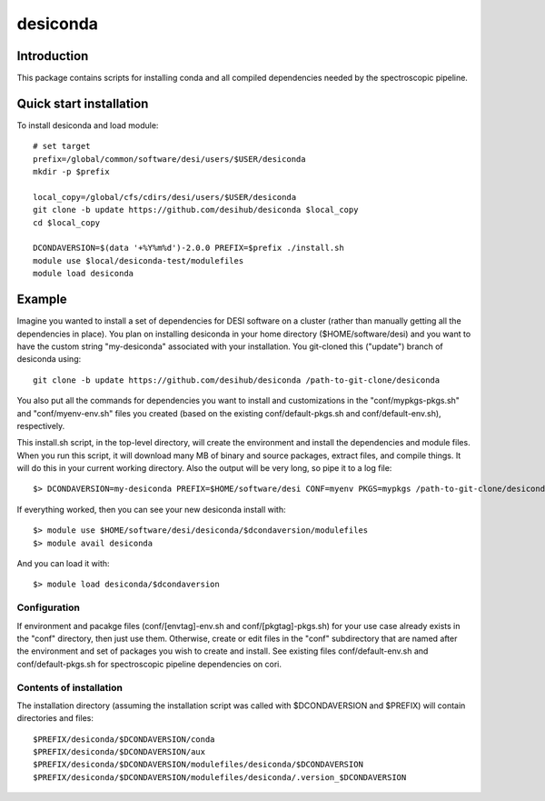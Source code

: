 ===========
desiconda
===========

Introduction
---------------

This package contains scripts for installing conda and all compiled
dependencies needed by the spectroscopic pipeline.

Quick start installation 
----------------

To install desiconda and load module::

    # set target 
    prefix=/global/common/software/desi/users/$USER/desiconda
    mkdir -p $prefix 

    local_copy=/global/cfs/cdirs/desi/users/$USER/desiconda
    git clone -b update https://github.com/desihub/desiconda $local_copy
    cd $local_copy
    
    DCONDAVERSION=$(data '+%Y%m%d')-2.0.0 PREFIX=$prefix ./install.sh
    module use $local/desiconda-test/modulefiles
    module load desiconda
    
Example
----------------

Imagine you wanted to install a set of dependencies for DESI software on a
cluster (rather than manually getting all the dependencies in place).  
You plan on installing desiconda in your home directory ($HOME/software/desi) and 
you want to have the custom string "my-desiconda" associated with your installation. 
You git-cloned this ("update") branch of desiconda using::

    git clone -b update https://github.com/desihub/desiconda /path-to-git-clone/desiconda

You also put all the commands for dependencies you want to install and customizations in the 
"conf/mypkgs-pkgs.sh" and "conf/myenv-env.sh" files you created (based on the existing 
conf/default-pkgs.sh and conf/default-env.sh), respectively. 

This install.sh script, in the top-level directory, will create the environment and
install the dependencies and module files. When you run this script, it will
download many MB of binary and source packages, extract files, and compile things.
It will do this in your current working directory.
Also the output will be very long, so pipe it to a log file::

    $> DCONDAVERSION=my-desiconda PREFIX=$HOME/software/desi CONF=myenv PKGS=mypkgs /path-to-git-clone/desiconda2/install.sh 2>&1 | tee log

If everything worked, then you can see your new desiconda install with::

    $> module use $HOME/software/desi/desiconda/$dcondaversion/modulefiles
    $> module avail desiconda

And you can load it with::

    $> module load desiconda/$dcondaversion 

Configuration
~~~~~~~~~~~~~~~~~~

If environment and pacakge files (conf/[envtag]-env.sh and conf/[pkgtag]-pkgs.sh) for
your use case already exists in the "conf" directory, then
just use them.  Otherwise, create or edit files in the "conf" subdirectory that 
are named after the environment and set of packages you wish to create and install.
See existing files conf/default-env.sh and conf/default-pkgs.sh for spectroscopic
pipeline dependencies on cori. 

Contents of installation
~~~~~~~~~~~~~~~~~~~~~~~~

The installation directory (assuming the installation script was called with 
$DCONDAVERSION and $PREFIX) will contain directories and files::

    $PREFIX/desiconda/$DCONDAVERSION/conda
    $PREFIX/desiconda/$DCONDAVERSION/aux
    $PREFIX/desiconda/$DCONDAVERSION/modulefiles/desiconda/$DCONDAVERSION
    $PREFIX/desiconda/$DCONDAVERSION/modulefiles/desiconda/.version_$DCONDAVERSION

